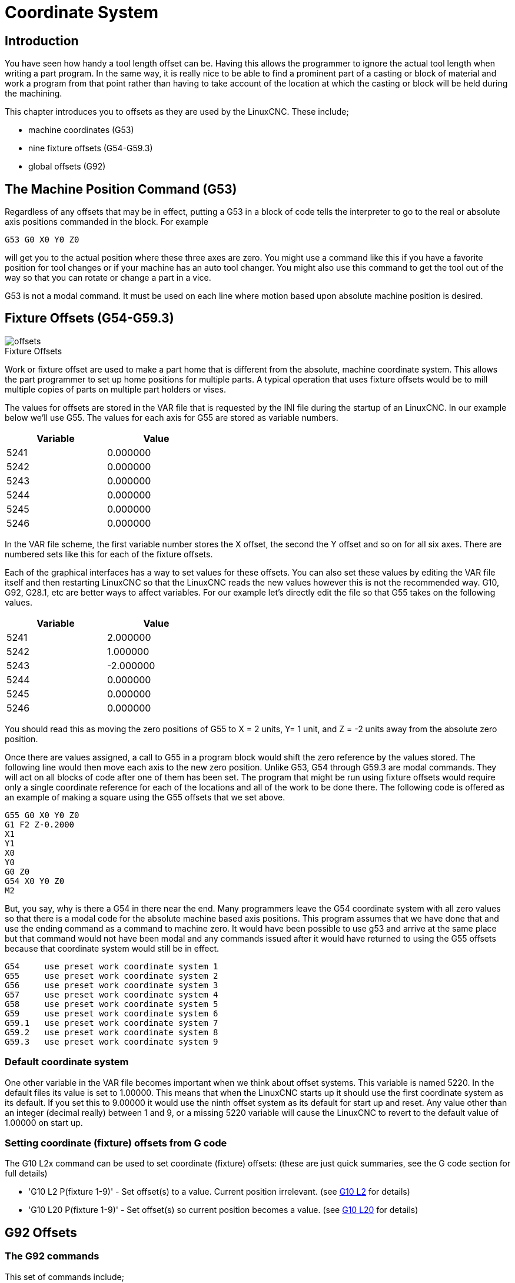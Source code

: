 = Coordinate System

[[cha:coordinate-system]] (((Coordinate System)))

== Introduction

You have seen how handy a tool length offset can be. Having this
allows the programmer to ignore the actual tool length when writing a
part program. In the same way, it is really nice to be able to find a
prominent part of a casting or block of material and work a program
from that point rather than having to take account of the location at
which the casting or block will be held during the machining.

This chapter introduces you to offsets as they are used by the LinuxCNC.
These include;

* machine coordinates (G53) 
* nine fixture offsets (G54-G59.3) 
* global offsets (G92)

== The Machine Position Command (G53)

Regardless of any offsets that may be in effect, putting a G53 in a
block of code tells the interpreter to go to the real or absolute axis
positions commanded in the block. For example

----
G53 G0 X0 Y0 Z0 
----

will get you to the actual position where these three axes are zero.
You might use a command like this if you have a favorite position for
tool changes or if your machine has an auto tool changer. You might
also use this command to get the tool out of the way so that you can
rotate or change a part in a vice.

G53 is not a modal command. It must be used on each line where motion
based upon absolute machine position is desired.

== Fixture Offsets (G54-G59.3)

image::images/offsets.png[]

.Fixture Offsets[[cap:Fixture-Offsets]]

Work or fixture offset are used to make a part home that is different
from the absolute, machine coordinate system. This allows the part
programmer to set up home positions for multiple parts. A typical
operation that uses fixture offsets would be to mill multiple copies of
parts on multiple part holders or vises.

The values for offsets are stored in the VAR file that is requested by
the INI file during the startup of an LinuxCNC. In our example below we'll
use (((G55)))G55. The values for each axis for G55 are stored as
variable numbers.

[width="40%",cols="^,^",options="header"]
|===============
|Variable |Value
|5241 |0.000000
|5242 |0.000000
|5243 |0.000000
|5244 |0.000000
|5245 |0.000000
|5246 |0.000000
|===============

In the VAR file scheme, the first variable number stores the X offset,
the second the Y offset and so on for all six axes. There are numbered
sets like this for each of the fixture offsets.

Each of the graphical interfaces has a way to set values for these
offsets. You can also set these values by editing the VAR file itself
and then restarting LinuxCNC so that the LinuxCNC reads the new values however
this is not the recommended way. G10, G92, G28.1, etc are better ways
to affect variables. For our example let's directly edit the file so
that G55 takes on the following values.

[width="40%",cols="^,^",options="header"]
|===============
|Variable |Value
|5241 |2.000000
|5242 |1.000000
|5243 |-2.000000
|5244 |0.000000
|5245 |0.000000
|5246 |0.000000
|===============

You should read this as moving the zero positions of G55 to X = 2
units, Y= 1 unit, and Z = -2 units away from the absolute zero
position.

Once there are values assigned, a call to G55 in a program block would
shift the zero reference by the values stored. The following line would
then move each axis to the new zero position. Unlike G53, G54 through
G59.3 are modal commands. They will act on all blocks of code after one
of them has been set. The program that might be run using 
fixture offsets would require only a single coordinate
reference for each of the locations and all of the work to be done
there. The following code is offered as an example of making a square
using the G55 offsets that we set above.

----
G55 G0 X0 Y0 Z0
G1 F2 Z-0.2000
X1
Y1
X0
Y0
G0 Z0
G54 X0 Y0 Z0
M2
----

But, you say, why is there a G54 in there near the end. Many
programmers leave the G54 coordinate system with all zero values so
that there is a modal code for the absolute machine based axis
positions. This program assumes that we have done that and use the
ending command as a command to machine zero. It would have been
possible to use g53 and arrive at the same place but that command would
not have been modal and any commands issued after it would have
returned to using the G55 offsets because that coordinate system would
still be in effect.

// Note for some strange reason a single tab is required to make the following
// ListingBlock format correctly.

----
G54	use preset work coordinate system 1
G55	use preset work coordinate system 2
G56	use preset work coordinate system 3
G57	use preset work coordinate system 4
G58	use preset work coordinate system 5
G59	use preset work coordinate system 6
G59.1	use preset work coordinate system 7
G59.2	use preset work coordinate system 8
G59.3	use preset work coordinate system 9
----

=== Default coordinate system

One other variable in the VAR file becomes important when we think
about offset systems. This variable is named 5220. In the default files
its value is set to 1.00000. This means that when the LinuxCNC starts up it
should use the first coordinate system as its default. If you set this
to 9.00000 it would use the ninth offset system as its default for
start up and reset. Any value other than an integer (decimal really)
between 1 and 9, or a missing 5220 variable will cause the LinuxCNC to
revert to the default value of 1.00000 on start up.

=== Setting coordinate (fixture) offsets from G code

The G10 L2x command can be used to set coordinate (fixture) offsets: 
  (these are just quick summaries, see the G code section for full details)

* 'G10 L2  P(fixture 1-9)' - Set offset(s) to a value. Current position irrelevant. 
                         (see <<sec:G10-L2_,G10 L2>> for details)

* 'G10 L20 P(fixture 1-9)' - Set offset(s) so current position becomes a value. 
                         (see <<sec:G10-L20,G10 L20>> for details)

== G92 Offsets[[sec:G92-Offsets]]

=== The G92 commands

This set of commands include;

* 'G92' - This command, when used with axis names, sets values to offset
    variables.

* 'G92.1' - This command sets zero values to the G92 variables.

* 'G92.2' - This command suspends but does not zero out the G92
    variables.

* 'G92.3' - This command applies offset values that have been suspended.

When the commands are used as described above, they will work pretty
much as you would expect.

To make the  current point, what ever it is, 
have the coordinates X0, Y0, and Z0 you would use G92 X0 Y0 Z0. 
G92 *does not* work from absolute machine coordinates. 
It works from *current location*. 

G92 also works from current location as modified by any other offsets
that are in effect when the G92 command is invoked. While testing for
differences between work offsets and actual offsets it was found that a
G54 offset could cancel out a G92 and thus give the appearance that no
offsets were in effect. However, the G92 was still in effect for all
coordinates and did produce expected work offsets for the other
coordinate systems. 

It is a good practice to clear the G92 offsets at the end of their
use with G92.1 or G92.2. When starting up LinuxCNC if any offsets are
in the G92 variables they will be applied when an axis is homed.

=== Setting G92 values

There are at least two ways to set G92 values.

* right mouse click on position displays of tkLinuxCNC will popup a window
   into which you can type a value. 
* the G92 command

Both of these work from the current location of the axis to which the
offset is to be applied.

Issuing 'G92 X Y Z A B C U V W' does in fact set values to the G92 variables 
such that each axis takes on the value associated with its name. 
These values are assigned to the current position of the machine axis. 
These results satisfy paragraphs one and two of the NIST document. 

G92 commands work from current axis location and add and subtract
correctly to give the current axis position the value assigned by the
G92 command. The effects work even though previous offsets are in.

So if the X axis is currently showing 2.0000 as its position a 'G92 X0'
will set an offset of -2.0000 so that the current location of X becomes
zero. A 'G92 X2' will set an offset of 0.0000 and the displayed position
will not change. A 'G92 X5.0000' will set an offset of 3.0000 so that the
current displayed position becomes 5.0000.

=== G92 Cautions

Sometimes the values of a G92 offset will remain in the VAR file. This
can happen when a file is aborted during processing that has G92
offsets in effect. When this happens reset or a startup will cause them
to become active again. 

The variables are named: 

[width="40%",cols="^,^",options="header"]
|===============
|Variable |Value
|5211 | 0.000000
|5212 | 0.000000
|5213 | 0.000000
|5214 | 0.000000
|5215 | 0.000000
|5216 | 0.000000
|===============

where 5211 is the X axis offset and so on. If you are seeing
unexpected positions as the result of a commanded move, as a result of
storing an offset in a previous program and not clearing them at the end
then issue a G92.1 in the MDI window to clear the stored offsets.

If G92 values exist in the VAR file when LinuxCNC starts up, the G92 
values in the var file will be applied to the values of the current 
location of each axis. If this is home position and home position is 
set as machine zero everything will be correct. Once home has been 
established using real machine switches, or by moving each axis to a known
home position and issuing an axis home command, any G92 offsets will be 
applied. If you have a G92 X1 in effect when you home the X axis the
DRO will read 'X: 1.000' instead of the expected 'X: 0.000' because the
G92 was applied to the machine origin. If you issue a G92.1 and the DRO
now reads all zeros then you had a G92 offset in effect when you last
ran LinuxCNC.

Unless your intention is to use the same G92 offsets in the next 
program, the best practice is to issue a G92.1 at the end of any G Code 
files where you use G92 offsets.

== Sample Program Using Offsets

This sample engraving project mills a set of four .1 radius circles in
roughly a star shape around a center circle. We can setup the
individual circle pattern like this.

---------------------------------------------------------------------
G10 L2 P1 X0 Y0 Z0 (ensure that G54 is set to machine zero) 
G0 X-0.1 Y0 Z0
G1 F1 Z-0.25
G3 X-0.1 Y0 I0.1 J0
G0 Z0
M2
---------------------------------------------------------------------

We can issue a set of commands to create offsets for the four other
circles like this.

-----------------------------------------------------------
G10 L2 P2 X0.5 (offsets G55 X value by 0.5 inch) 
G10 L2 P3 X-0.5 (offsets G56 X value by -0.5 inch) 
G10 L2 P4 Y0.5 (offsets G57 Y value by 0.5 inch) 
G10 L2 P5 Y-0.5 (offsets G58 Y value by -0.5 inch) 
-----------------------------------------------------------

We put these together in the following program:

---------------------------------------------------------------------
(a program for milling five small circles in a diamond shape)

G10 L2 P1 X0 Y0 Z0 (ensure that G54 is machine zero)
G10 L2 P2 X0.5 (offsets G55 X value by 0.5 inch) 
G10 L2 P3 X-0.5 (offsets G56 X value by -0.5 inch) 
G10 L2 P4 Y0.5 (offsets G57 Y value by 0.5 inch) 
G10 L2 P5 Y-0.5 (offsets G58 Y value by -0.5 inch)

G54 G0 X-0.1 Y0 Z0 (center circle)
G1 F1 Z-0.25
G3 X-0.1 Y0 I0.1 J0
G0 Z0

G55 G0 X-0.1 Y0 Z0 (first offset circle)
G1 F1 Z-0.25
G3 X-0.1 Y0 I0.1 J0
G0 Z0

G56 G0 X-0.1 Y0 Z0 (second offset circle)
G1 F1 Z-0.25
G3 X-0.1 Y0 I0.1 J0
G0 Z0

G57 G0 X-0.1 Y0 Z0 (third offset circle)
G1 F1 Z-0.25
G3 X-0.1 Y0 I0.1 J0
G0 Z0

G58 G0 X-0.1 Y0 Z0 (fourth offset circle)
G1 F1 Z-0.25
G3 X-0.1 Y0 I0.1 J0
G54 G0 X0 Y0 Z0

M2
---------------------------------------------------------------------

Now comes the time when we might apply a set of G92 offsets to this
program. You'll see that it is running in each case at Z0. If the mill
were at the zero position, a G92 Z1.0000 issued at the head of the
program would shift everything down an inch. You might also shift the
whole pattern around in the XY plane by adding some X and Y offsets
with G92. If you do this you should add a G92.1 command just before the
m2 that ends the program. If you do not, other programs that you might
run after this one will also use that G92 offset. Furthermore it would
save the G92 values when you shut down the LinuxCNC and they will be
recalled when you start up again.



